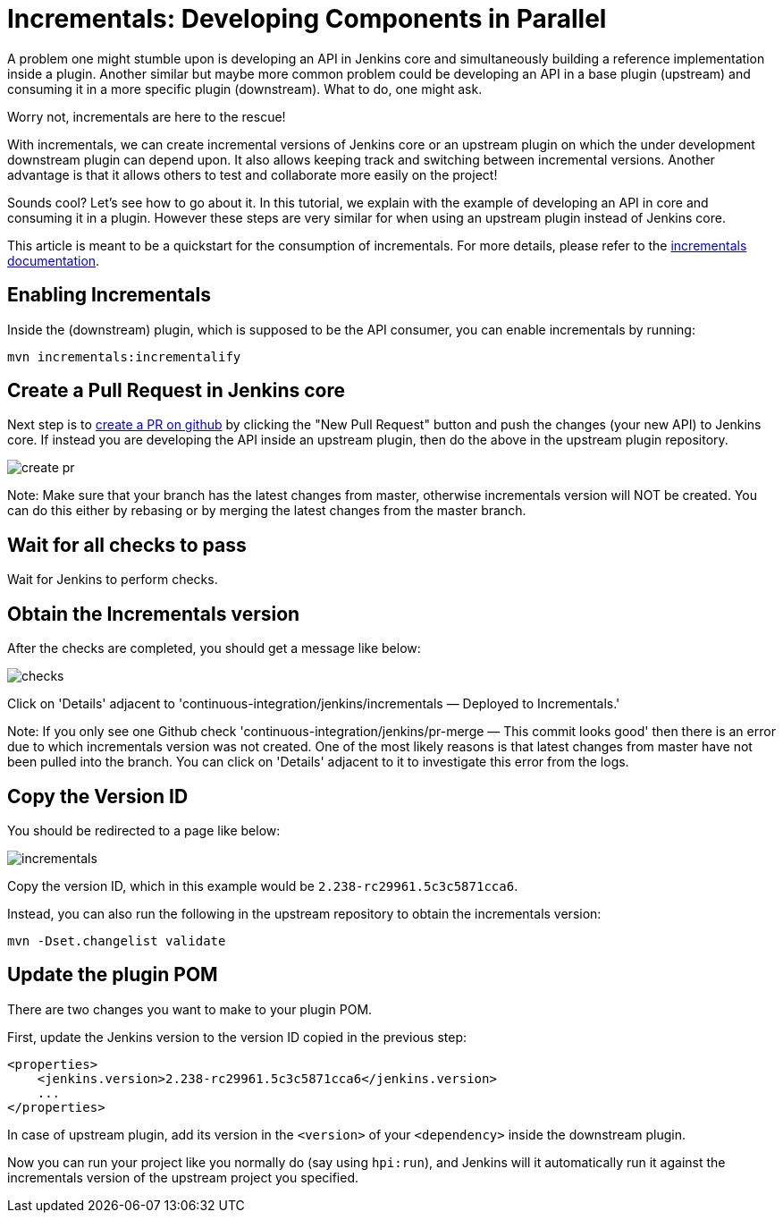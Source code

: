 = Incrementals: Developing Components in Parallel

A problem one might stumble upon is developing an API in Jenkins core and simultaneously building a reference
implementation inside a plugin.
Another similar but maybe more common problem could be developing an API in a base plugin (upstream) and consuming it
in a more specific plugin (downstream).
What to do, one might ask.

Worry not, incrementals are here to the rescue!

With incrementals, we can create incremental versions of Jenkins core or an upstream plugin on which the under
development downstream plugin can depend upon.
It also allows keeping track and switching between incremental versions.
Another advantage is that it allows others to test and collaborate more easily on the project!

Sounds cool? Let's see how to go about it.
In this tutorial, we explain with the example of developing an API in core and consuming it in a plugin.
However these steps are very similar for when using an upstream plugin instead of Jenkins core.

This article is meant to be a quickstart for the consumption of incrementals.
For more details, please refer to the link:https://github.com/jenkinsci/incrementals-tools[incrementals documentation].

== Enabling Incrementals

Inside the (downstream) plugin, which is supposed to be the API consumer, you can enable incrementals by running:

[source,shell]
----
mvn incrementals:incrementalify
----

== Create a Pull Request in Jenkins core

Next step is to link:https://github.com/jenkinsci/jenkins/pulls[create a PR on github] by clicking the "New Pull
Request" button and push the changes (your new API) to Jenkins core.
If instead you are developing the API inside an upstream plugin, then do the above in the upstream plugin repository.

image::incrementals/create-pr.png[]

Note: Make sure that your branch has the latest changes from master, otherwise incrementals version
will NOT be created.
You can do this either by rebasing or by merging the latest changes from the master branch.

== Wait for all checks to pass

Wait for Jenkins to perform checks.

== Obtain the Incrementals version

After the checks are completed, you should get a message like below:

image::incrementals/checks.png[]

Click on 'Details' adjacent to 'continuous-integration/jenkins/incrementals — Deployed to Incrementals.'

Note: If you only see one Github check 'continuous-integration/jenkins/pr-merge — This commit looks good' then there
is an error due to which incrementals version was not created.
One of the most likely reasons is that latest changes from master have not been pulled into the branch.
You can click on 'Details' adjacent to it to investigate this error from the logs.

== Copy the Version ID

You should be redirected to a page like below:

image::incrementals/incrementals.png[]

Copy the version ID, which in this example would be `2.238-rc29961.5c3c5871cca6`.

Instead, you can also run the following in the upstream repository to obtain the incrementals version:
```
mvn -Dset.changelist validate
```


== Update the plugin POM

There are two changes you want to make to your plugin POM.

First, update the Jenkins version to the version ID copied in the previous step:

```
<properties>
    <jenkins.version>2.238-rc29961.5c3c5871cca6</jenkins.version>
    ...
</properties>
```

In case of upstream plugin, add its version in the `<version>` of your `<dependency>` inside the downstream plugin.

Now you can run your project like you normally do (say using `hpi:run`), and Jenkins will it automatically run it
against the incrementals version of the upstream project you specified.
